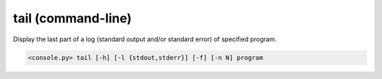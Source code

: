 tail (command-line)
===================

Display the last part of a log (standard output and/or standard error) of specified program.

.. code-block:: bash

  <console.py> tail [-h] [-l {stdout,stderr}] [-f] [-n N] program


.. describe:: program

  Specify the program in scope of the command.


.. cmdoption:: tail -l {stdout,stderr}
               tail --log-stream {stdout,stderr}

  Specify which standard stream to use.
  Default is ``stderr``.


.. cmdoption:: tail -f
               tail --follow

  Causes tail command to not stop when end of stream is reached, but rather to wait for additional data to be appended to the input.


.. cmdoption:: tail -n N
               tail --lines N

  Output the last N lines, instead of the last 40.

